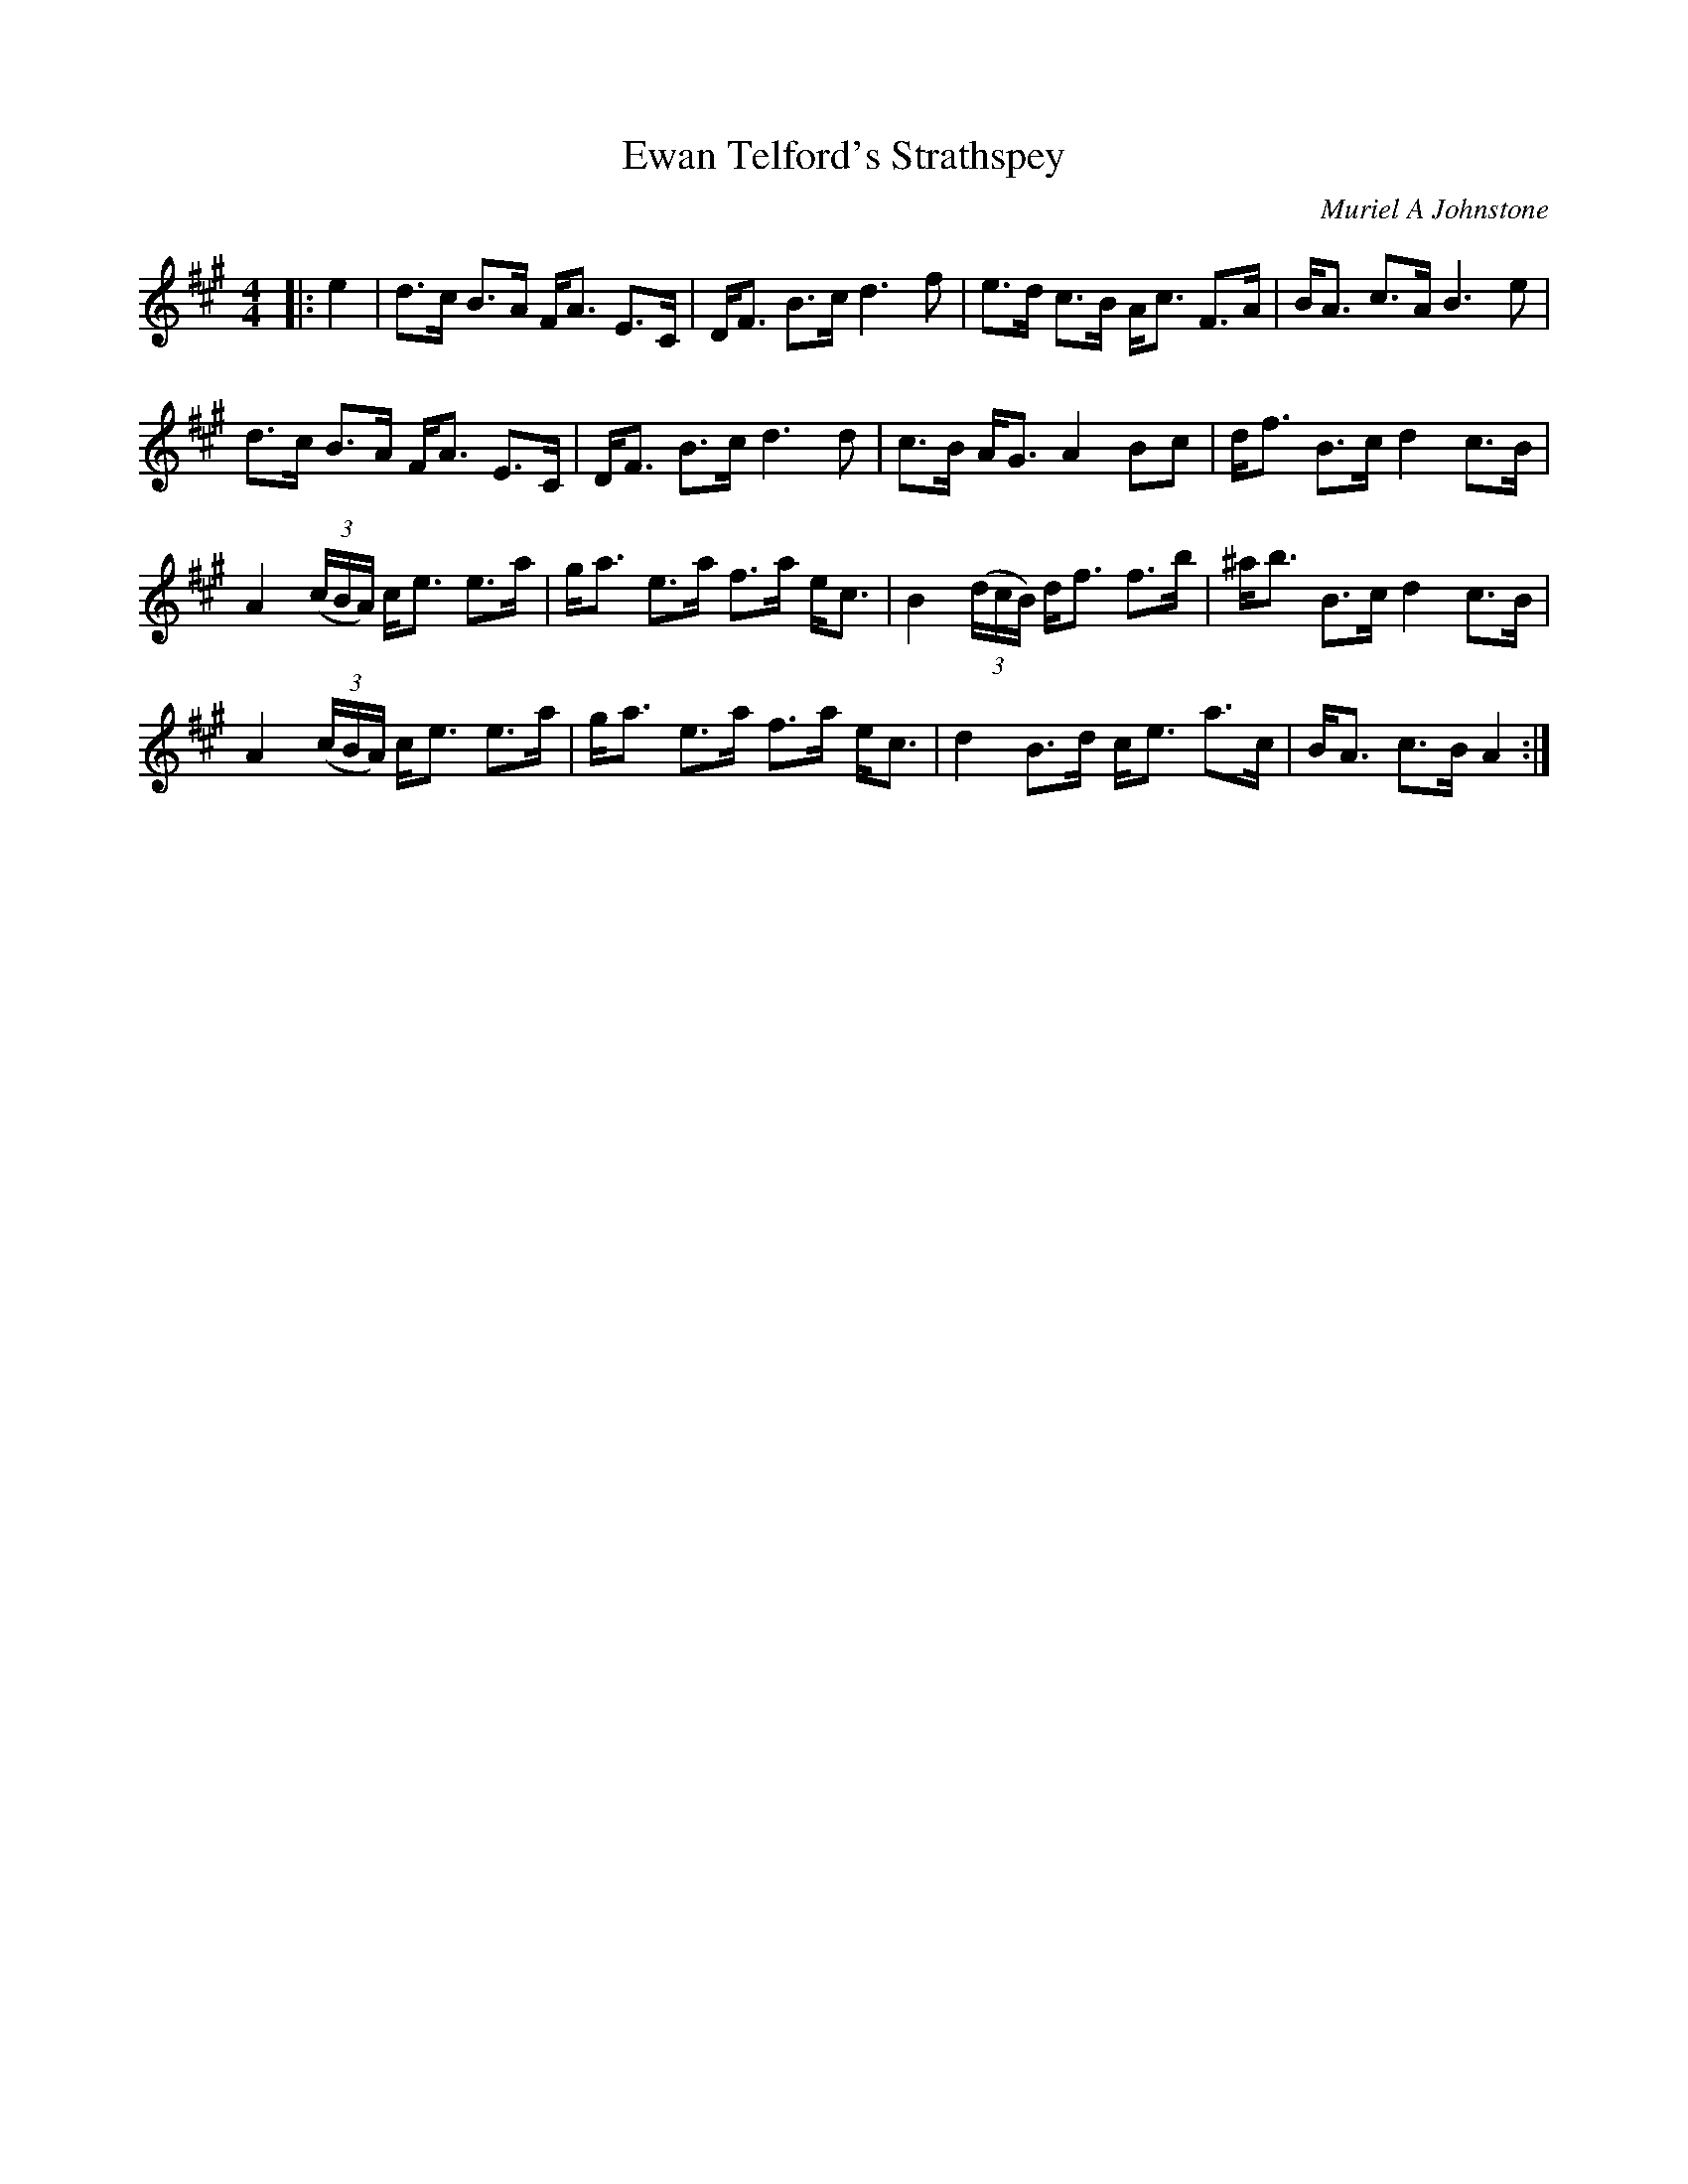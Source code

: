 X:1
T: Ewan Telford's Strathspey
C:Muriel A Johnstone
R:Strathspey
%Q: 128
K:A
M:4/4
L:1/16
|:e4|d3c B3A FA3 E3C|DF3 B3c d6f2|e3d c3B Ac3 F3A|BA3 c3A B6e2|
d3c B3A FA3 E3C|DF3 B3c d6d2|c3B AG3 A4 B2c2|df3 B3c d4 c3B|
A4 ((3cBA) ce3 e3a|ga3 e3a f3a ec3|B4 ((3dcB) df3 f3b|^ab3 B3c d4 c3B|
A4 ((3cBA) ce3 e3a|ga3 e3a f3a ec3|d4 B3d ce3 a3c|BA3 c3B A4:|
